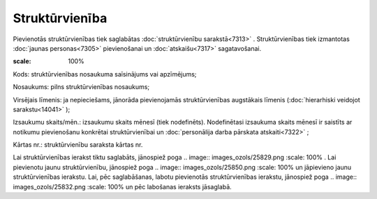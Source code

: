 .. 7304 Struktūrvienība******************* 
Pievienotās struktūrvienības tiek saglabātas :doc:`struktūrvienību
sarakstā<7313>` . Struktūrvienības tiek izmantotas :doc:`jaunas
personas<7305>` pievienošanai un :doc:`atskaišu<7317>` sagatavošanai.

.. image:: images_ozols/26188.jpg
:scale: 100%




Kods: struktūrvienības nosaukuma saīsinājums vai apzīmējums;

Nosaukums: pilns struktūrvienības nosaukums;

Virsējais līmenis: ja nepieciešams, jānorāda pievienojamās
struktūrvienības augstākais līmenis (:doc:`hierarhiski veidojot
sarakstu<14041>` );

Izsaukumu skaits/mēn.: izsaukumu skaits mēnesī (tiek nodefinēts).
Nodefinētasi izsaukuma skaits mēnesī ir saistīts ar notikumu
pievienošanu konkrētai struktūrvienībai un :doc:`personālija darba
pārskata atskaiti<7322>` ;

Kārtas nr.: struktūrvienību saraksta kārtas nr.


Lai struktūrvienības ierakst tiktu saglabāts, jānospiež poga ..
image:: images_ozols/25829.png
:scale: 100%
. Lai pievienotu jaunu struktūrvienību, jānospiež poga .. image::
images_ozols/25850.png
:scale: 100%
un jāpievieno jaunu struktūrvienības ierakstu. Lai, pēc saglabāšanas,
labotu pievienotās struktūrvienības ierakstu, jānospiež poga ..
image:: images_ozols/25832.png
:scale: 100%
un pēc labošanas ieraksts jāsaglabā.
 